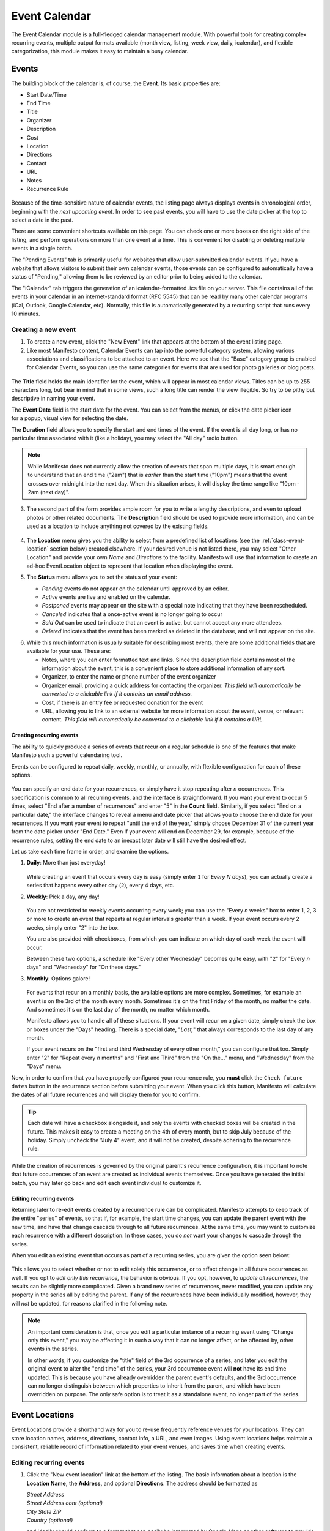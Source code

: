 **************
Event Calendar
**************

The Event Calendar module is a full-fledged calendar management module. With  powerful tools for creating complex recurring events, multiple output formats available (month view, listing, week view, daily, icalendar), and flexible categorization, this module makes it easy to maintain a busy calendar.

.. _class-event:

======
Events
======

The building block of the calendar is, of course, the **Event**. Its basic properties are:

* Start Date/Time
* End Time
* Title
* Organizer
* Description
* Cost
* Location
* Directions
* Contact
* URL
* Notes
* Recurrence Rule

.. figure:: images/eventcal-event-listing.*
   :width: 600 px
   :align: center

Because of the time-sensitive nature of calendar events, the listing page always displays events in chronological order, beginning with the *next upcoming event*. In order to see past events, you will have to use the date picker at the top to select a date in the past.

There are some convenient shortcuts available on this page. You can check one or more boxes on the right side of the listing, and perform operations on more than one event at a time. This is convenient for disabling or deleting multiple events in a single batch.

The "Pending Events" tab is primarily useful for websites that allow user-submitted calendar events. If you have a website that allows visitors to submit their own calendar events, those events can be configured to automatically have a status of "Pending," allowing them to be reviewed by an editor prior to being added to the calendar.

The "iCalendar" tab triggers the generation of an icalendar-formatted .ics file on your server. This file contains all of the events in your calendar in an internet-standard format (RFC 5545) that can be read by many other calendar programs (iCal, Outlook, Google Calendar, etc). Normally, this file is automatically generated by a recurring script that runs every 10 minutes.

Creating a new event
====================

1. To create a new event, click the "New Event" link that appears at the bottom of the event listing page.

2. Like most Manifesto content, Calendar Events can tap into the powerful category system, allowing various associations and classifications to be attached to an event. Here we see that the "Base" category group is enabled for Calendar Events, so you can use the same categories for events that are used for photo galleries or blog posts.

.. figure:: images/eventcal-event-edit-1.*
   :width: 600 px
   :align: center

   The **Title** field holds the main identifier for the event, which will appear in most calendar views. Titles can be up to 255 characters long, but bear in mind that in some views, such a long title can render the view illegible. So try to be pithy but descriptive in naming your event.

   .. figure:: images/eventcal-event-date-picker.*
      :align: right
      :scale: 50 %

   The **Event Date** field is the start date for the event. You can select from the menus, or click the date picker icon for a popup, visual view for selecting the date.

   The **Duration** field allows you to specify the start and end times of the event. If the event is all day long, or has no particular time associated with it (like a holiday), you may select the "All day" radio button.

   .. note::

      While Manifesto does not currently allow the creation of events that span multiple days, it is smart enough to understand that an end time ("2am") that is *earlier* than the start time ("10pm") means that the event crosses over midnight into the next day. When this situation arises, it will display the time range like "10pm - 2am (next day)".

3. The second part of the form provides ample room for you to write a lengthy descriptions, and even to upload photos or other related documents. The **Description** field should be used to provide more information, and can be used as a location to include anything not covered by the existing fields.

   .. figure:: images/eventcal-event-edit-2.*
      :width: 600 px
      :align: center

4. The **Location** menu gives you the ability to select from a predefined list of locations (see the :ref:`class-event-location` section below) created elsewhere. If your desired venue is not listed there, you may select "Other Location" and provide your own *Name* and *Directions* to the facility. Manifesto will use that information to create an ad-hoc EventLocation object to represent that location when displaying the event.

5. The **Status** menu allows you to set the status of your event:

   .. figure:: images/eventcal-event-status.*
      :align: right

   * *Pending* events do not appear on the calendar until approved by an editor.
   * *Active* events are live and enabled on the calendar.
   * *Postponed* events may appear on the site with a special note indicating that they have been rescheduled.
   * *Canceled* indicates that a once-active event is no longer going to occur
   * *Sold Out* can be used to indicate that an event is active, but cannot accept any more attendees.
   * *Deleted* indicates that the event has been marked as deleted in the database, and will not appear on the site.

.. raw:: html

   <div style="clear:both;margin-top:2em;">

6. While this much information is usually suitable for describing most events, there are some additional fields that are available for your use. These are:


   * Notes, where you can enter formatted text and links. Since the description field contains most of the information about the event, this is a convenient place to store additional information of any sort.
   * Organizer, to enter the name or phone number of the event organizer
   * Organizer email, providing a quick address for contacting the organizer. *This field will automatically be converted to a clickable link if it contains an email address.*
   * Cost, if there is an entry fee or requested donation for the event
   * URL, allowing you to link to an external website for more information about the event, venue, or relevant content. *This field will automatically be converted to a clickable link if it contains a URL.*

.. raw:: html

   </div>

.. figure:: images/eventcal-event-edit-additional.*
   :width: 600 px
   :align: center

Creating recurring events
-------------------------

The ability to quickly produce a series of events that recur on a regular schedule is one of the features that make Manifesto such a powerful calendaring tool.

Events can be configured to repeat daily, weekly, monthly, or annually, with flexible configuration for each of these options.


.. raw:: html

   <div style="width:40%;float:right;">

.. figure:: images/eventcal-event-edit-endon.*
   :align: center

.. figure:: images/eventcal-event-edit-enddate.*
   :align: center

.. raw:: html

   </div>

You can specify an end date for your recurrences, or simply have it stop repeating after *n* occurrences. This specification is common to all recurring events, and the interface is straightforward. If you want your event to occur 5 times, select "End after a number of recurrences" and enter "5" in the **Count** field. Similarly, if you select "End on a particular date," the interface changes to reveal a menu and date picker that allows you to choose the end date for your recurrences. If you want your event to repeat "until the end of the year," simply choose December 31 of the current year from the date picker under "End Date." Even if your event will end on December 29, for example, because of the recurrence rules, setting the end date to an inexact later date will still have the desired effect.

.. raw:: html

   <div style="clear:both;"></div>

Let us take each time frame in order, and examine the options.


#. **Daily**: More than just everyday!

   .. figure:: images/eventcal-event-edit-daily.*
      :align: center

   While creating an event that occurs every day is easy (simply enter ``1`` for *Every N days*), you can actually create a series that happens every other day (``2``), every 4 days, etc.

#. **Weekly**: Pick a day, any day!

   .. figure:: images/eventcal-event-edit-weekly.*
      :align: center

   You are not restricted to weekly events occurring every week; you can use the "Every *n* weeks" box to enter 1, 2, 3 or more to create an event that repeats at regular intervals greater than a week. If your event occurs every 2 weeks, simply enter "2" into the box.

   You are also provided with checkboxes, from which you can indicate on which day of each week the event will occur.

   Between these two options, a schedule like "Every other Wednesday" becomes quite easy, with "2" for "Every *n* days" and "Wednesday" for "On these days."

#. **Monthly**: Options galore!

   .. figure:: images/eventcal-event-edit-monthly.*
      :align: center

   For events that recur on a monthly basis, the available options are more complex. Sometimes, for example an event is on the 3rd of the month every month. Sometimes it's on the first Friday of the month, no matter the date. And sometimes it's on the last day of the month, no matter which month.

   Manifesto allows you to handle all of these situations. If your event will recur on a given date, simply check the box or boxes under the "Days" heading. There is a special date, "*Last,*" that always corresponds to the last day of any month.

   If your event recurs on the "first and third Wednesday of every other month," you can configure that too. Simply enter "2" for "Repeat every *n* months" and "First and Third" from the "On the..." menu, and "Wednesday" from the "Days" menu.

Now, in order to confirm that you have properly configured your recurrence rule, you **must** click the ``Check future dates`` button in the recurrence section before submitting your event. When you click this button, Manifesto will calculate the dates of all future recurrences and will display them for you to confirm.

.. tip::

    Each date will have a checkbox alongside it, and only the events with checked boxes will be created in the future. This makes it easy to create a meeting on the 4th of every month, but to skip July because of the holiday. Simply uncheck the "July 4" event, and it will not be created, despite adhering to the recurrence rule.

While the creation of recurrences is governed by the original parent's recurrence configuration, it is important to note that future occurrences of an event are created as individual events themselves. Once you have generated the initial batch, you may later go back and edit each event individual to customize it.

Editing recurring events
------------------------
Returning later to re-edit events created by a recurrence rule can be complicated. Manifesto attempts to keep track of the entire "series" of events, so that if, for example, the start time changes, you can update the parent event with the new time, and have that change cascade through to all future recurrences. At the same time, you may want to customize each recurrence with a different description. In these cases, you do *not* want your changes to cascade through the series.

When you edit an existing event that occurs as part of a recurring series, you are given the option seen below:

.. figure:: images/eventcal-event-edit-affect.*
  :align: center

This allows you to select whether or not to edit solely this occurrence, or to affect change in all future occurrences as well. If you opt to *edit only this recurrence,* the behavior is obvious. If you opt, however, to *update all recurrences,* the results can be slightly more complicated. Given a brand new series of recurrences, never modified, you can update any property in the series all by editing the parent. If any of the recurrences have been individually modified, however, they will *not* be updated, for reasons clarified in the following note.

.. note::

   An important consideration is that, once you edit a particular instance of a recurring event using "Change only this event," you may be affecting it in such a way that it can no longer affect, or be affected by, other events in the series.

   In other words, if you customize the "title" field of the 3rd occurrence of a series, and later you edit the original event to alter the "end time" of the series, your 3rd occurrence event will **not** have its end time updated. This is because you have already overridden the parent event's defaults, and the 3rd occurrence can no longer distinguish between which properties to inherit from the parent, and which have been overridden on purpose. The only safe option is to treat it as a standalone event, no longer part of the series.

.. _class-event-location:

===============
Event Locations
===============

Event Locations provide a shorthand way for you to re-use frequently reference venues for your locations. They can store location names, address, directions, contact info, a URL, and even images. Using event locations helps maintain a consistent, reliable record of information related to your event venues, and saves time when creating events.

.. figure:: images/eventcal-event-location-listing.*
  :align: center

Editing recurring events
========================

#. Click the "New event location" link at the bottom of the listing. The basic information about a location is the **Location Name,** the **Address,** and optional **Directions**. The address should be formatted as

   | *Street Address*
   | *Street Address cont (optional)*
   | *City State ZIP*
   | *Country (optional)*

   and ideally should conform to a format that can easily be interpreted by Google Maps or other software to provide a map-based view of the location.

   .. figure:: images/eventcal-event-location-edit-1.*
     :align: center

#. The second part of the location is entirely optional, but gives you the opportunity to enter a contact name, email, and phone number, as well as providing a field for a URL that may be associated with the location. The **Contact Email** field should contain only a valid email address, and it will be converted to a clickable link. Similarly, the **Location URL** field should contain only a web address, and it will automatically be made into a link.

   .. figure:: images/eventcal-event-location-edit-2.*
     :align: center

#. Once you have submitted the Event Location, it will automatically become available for use by the Calendar Event editing form, allowing you to simply select your new location from a drop-down menu.
